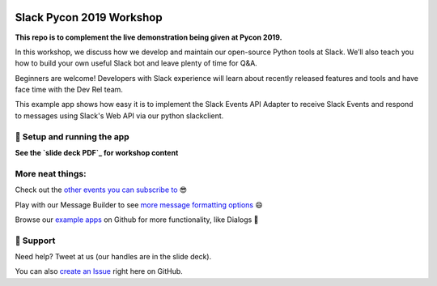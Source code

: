 .. image:: https://user-images.githubusercontent.com/32463/57089746-1e136e80-6cd3-11e9-911f-8c841109314f.png


Slack Pycon 2019 Workshop
=============================

**This repo is to complement the live demonstration being given at Pycon 2019.**

In this workshop, we discuss how we develop and maintain our open-source Python tools at Slack. We’ll also teach you how to build your own useful Slack bot and leave plenty of time for Q&A.

Beginners are welcome! Developers with Slack experience will learn about recently released features and tools and have face time with the Dev Rel team.

This example app shows how easy it is to implement the Slack Events API Adapter to receive Slack Events and respond to messages using Slack's Web API via our python slackclient.


🤖  Setup and running the app
------------------------------

**See the `slide deck PDF`_ for workshop content**

.. _slide deck PDF: https://github.com/slackapi/pycon-2019/blob/master/Pycon%202019%20Workshop.pdf


More neat things:
------------------
Check out the `other events you can subscribe to`_ 😎

Play with our Message Builder to see `more message formatting options`_ 😄

Browse our `example apps`_ on Github for more functionality, like Dialogs 🤩

.. _other events you can subscribe to: https://api.slack.com/events
.. _more message formatting options: https://api.slack.com/docs/messages/builder
.. _example apps: https://github.com/slackapi?utf8=%E2%9C%93&q=&type=&language=python

🤔  Support
------------

Need help? Tweet at us (our handles are in the slide deck).

You can also `create an Issue`_ right here on GitHub.

.. _create an Issue: https://github.com/slackapi/node-slack-events-api/issues/new

